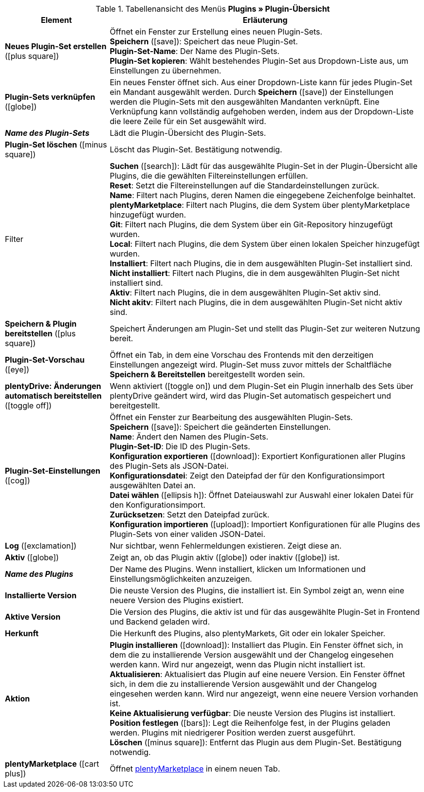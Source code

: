 :icons: font
:docinfodir: /workspace/manual-adoc
:docinfo1:

.Tabellenansicht des Menüs *Plugins » Plugin-Übersicht*
[cols="1,3"]
|====
|Element |Erläuterung

| *Neues Plugin-Set erstellen* (icon:plus-square[role=green])
|Öffnet ein Fenster zur Erstellung eines neuen Plugin-Sets. +
*Speichern* (icon:save[role=green]): Speichert das neue Plugin-Set. +
*Plugin-Set-Name*: Der Name des Plugin-Sets. +
*Plugin-Set kopieren*: Wählt bestehendes Plugin-Set aus Dropdown-Liste aus, um Einstellungen zu übernehmen.

| *Plugin-Sets verknüpfen* (icon:globe[role=yellow])
|Ein neues Fenster öffnet sich. Aus einer Dropdown-Liste kann für jedes Plugin-Set ein Mandant ausgewählt werden. Durch *Speichern* (icon:save[role=green]) der Einstellungen werden die Plugin-Sets mit den ausgewählten Mandanten verknüpft. Eine Verknüpfung kann vollständig aufgehoben werden, indem aus der Dropdown-Liste die leere Zeile für ein Set ausgewählt wird.

| *_Name des Plugin-Sets_*
|Lädt die Plugin-Übersicht des Plugin-Sets.

| *Plugin-Set löschen* (icon:minus-square[role=red])
|Löscht das Plugin-Set. Bestätigung notwendig.

|Filter
| *Suchen* (icon:search[role=blue]): Lädt für das ausgewählte Plugin-Set in der Plugin-Übersicht alle Plugins, die die gewählten Filtereinstellungen erfüllen. +
*Reset*: Setzt die Filtereinstellungen auf die Standardeinstellungen zurück. +
*Name*: Filtert nach Plugins, deren Namen die eingegebene Zeichenfolge beinhaltet. +
*plentyMarketplace*: Filtert nach Plugins, die dem System über plentyMarketplace hinzugefügt wurden. +
*Git*: Filtert nach Plugins, die dem System über ein Git-Repository hinzugefügt wurden. +
*Local*: Filtert nach Plugins, die dem System über einen lokalen Speicher hinzugefügt wurden. +
*Installiert*: Filtert nach Plugins, die in dem ausgewählten Plugin-Set installiert sind. +
*Nicht installiert*: Filtert nach Plugins, die in dem ausgewählten Plugin-Set nicht installiert sind. +
*Aktiv*: Filtert nach Plugins, die in dem ausgewählten Plugin-Set aktiv sind. +
*Nicht akitv*: Filtert nach Plugins, die in dem ausgewählten Plugin-Set nicht aktiv sind.

| *Speichern & Plugin bereitstellen* (icon:plus-square[role=green])
|Speichert Änderungen am Plugin-Set und stellt das Plugin-Set zur weiteren Nutzung bereit.

| *Plugin-Set-Vorschau* (icon:eye[role=blue])
|Öffnet ein Tab, in dem eine Vorschau des Frontends mit den derzeitigen Einstellungen angezeigt wird. Plugin-Set muss zuvor mittels der Schaltfläche *Speichern & Bereitstellen* bereitgestellt worden sein.

| *plentyDrive: Änderungen automatisch bereitstellen* (icon:toggle-off[role=red])
|Wenn aktiviert (icon:toggle-on[role=green]) und dem Plugin-Set ein Plugin innerhalb des Sets über plentyDrive geändert wird, wird das Plugin-Set automatisch gespeichert und bereitgestellt.

| *Plugin-Set-Einstellungen* (icon:cog[])
|Öffnet ein Fenster zur Bearbeitung des ausgewählten Plugin-Sets. +
*Speichern* (icon:save["green]): Speichert die geänderten Einstellungen. +
*Name*: Ändert den Namen des Plugin-Sets. +
*Plugin-Set-ID*: Die ID des Plugin-Sets. +
*Konfiguration exportieren* (icon:download[role=purple]): Exportiert Konfigurationen aller Plugins des Plugin-Sets als JSON-Datei. +
*Konfigurationsdatei*: Zeigt den Dateipfad der für den Konfigurationsimport ausgewählten Datei an. +
*Datei wählen* (icon:ellipsis-h[]): Öffnet Dateiauswahl zur Auswahl einer lokalen Datei für den Konfigurationsimport. +
*Zurücksetzen*: Setzt den Dateipfad zurück. +
*Konfiguration importieren* (icon:upload[role=purple]): Importiert Konfigurationen für alle Plugins des Plugin-Sets von einer validen JSON-Datei.

| *Log* (icon:exclamation[role=red])
|Nur sichtbar, wenn Fehlermeldungen existieren. Zeigt diese an.

| *Aktiv* (icon:globe[])
|Zeigt an, ob das Plugin aktiv (icon:globe[role=skyBlue]) oder inaktiv (icon:globe[]) ist.

| *_Name des Plugins_*
|Der Name des Plugins. Wenn installiert, klicken um Informationen und Einstellungsmöglichkeiten anzuzeigen.

| *Installierte Version*
|Die neuste Version des Plugins, die installiert ist. Ein Symbol zeigt an, wenn eine neuere Version des Plugins existiert.

| *Aktive Version*
|Die Version des Plugins, die aktiv ist und für das ausgewählte Plugin-Set in Frontend und Backend geladen wird.

| *Herkunft*
|Die Herkunft des Plugins, also plentyMarkets, Git oder ein lokaler Speicher.

| *Aktion*
| *Plugin installieren* (icon:download[role=purple]): Installiert das Plugin. Ein Fenster öffnet sich, in dem die zu installierende Version ausgewählt und der Changelog eingesehen werden kann. Wird nur angezeigt, wenn das Plugin nicht installiert ist. +
*Aktualisieren*: Aktualisiert das Plugin auf eine neuere Version. Ein Fenster öffnet sich, in dem die zu installierende Version ausgewählt und der Changelog eingesehen werden kann. Wird nur angezeigt, wenn eine neuere Version vorhanden ist. +
*Keine Aktualisierung verfügbar*: Die neuste Version des Plugins ist installiert. +
*Position festlegen* (icon:bars[role=yellow", stack="arrow-right", stackPosition="lr]): Legt die Reihenfolge fest, in der Plugins geladen werden. Plugins mit niedrigerer Position werden zuerst ausgeführt. +
*Löschen* (icon:minus-square[role=red]): Entfernt das Plugin aus dem Plugin-Set. Bestätigung notwendig.

| *plentyMarketplace* (icon:cart-plus[role=green])
|Öffnet link:https://marketplace.plentymarkets.com/[plentyMarketplace] in einem neuen Tab.
|====